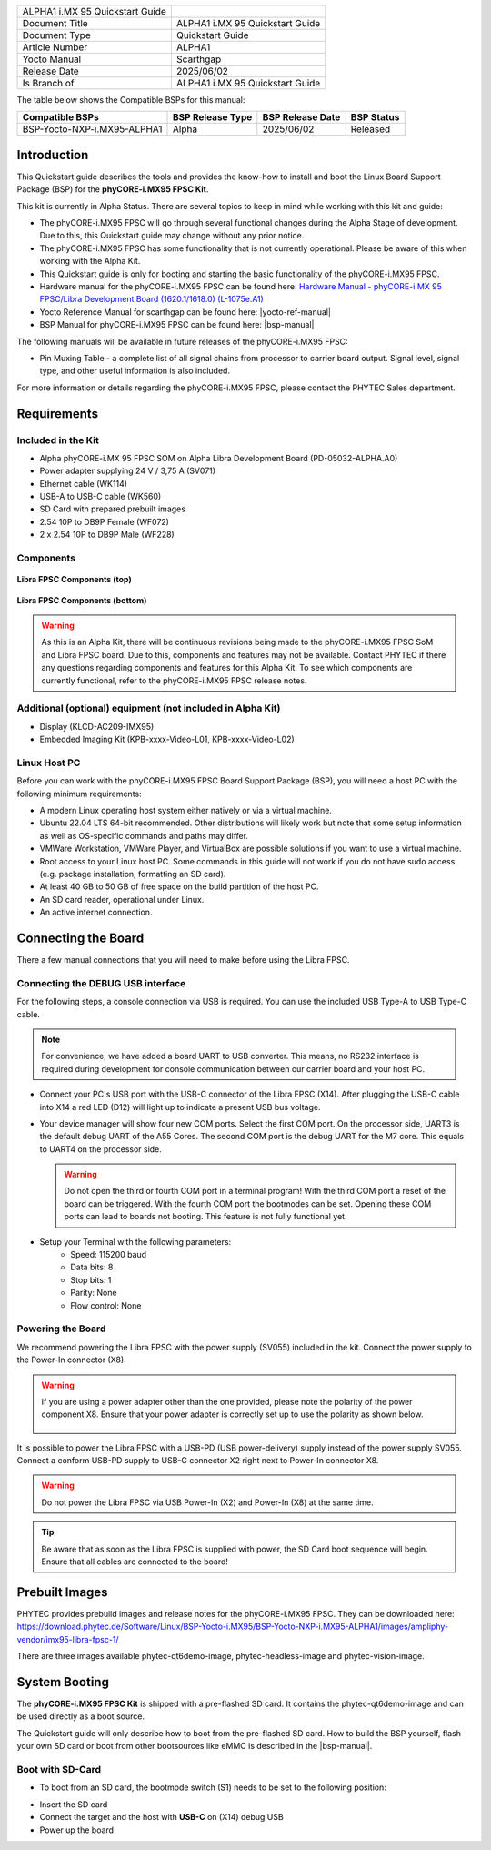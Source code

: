 .. General Substitutions
.. |doc-id| replace:: ALPHA1
.. |kit| replace:: **phyCORE-i.MX95 FPSC Kit**
.. |soc| replace:: i.MX 95
.. |som| replace:: phyCORE-i.MX95 FPSC
.. |sbc| replace:: Libra FPSC

.. Links
.. |hardware-manual| replace:: Hardware Manual - phyCORE-i.MX 95 FPSC/Libra Development Board (1620.1/1618.0) (L-1075e.A1)
.. _hardware-manual: https://www.phytec.de/cdocuments/?doc=yYCEOQ
.. |bsp-manual| replace:: :ref:`i.MX95 ALPHA1 BSP Manual <imx95-alpha1-bsp-manual>`
.. |link-bsp-images| replace:: https://download.phytec.de/Software/Linux/BSP-Yocto-i.MX95/BSP-Yocto-NXP-i.MX95-ALPHA1/images/ampliphy-vendor/imx95-libra-fpsc-1/
.. _`static-pdf-dl`: ../../../_static/imx95-quickstart-alpha1.pdf


.. Yocto
.. |yocto-codename| replace:: scarthgap
.. |yocto-imagename| replace:: phytec-qt6demo-image
.. |yocto-manifestname| replace:: BSP-Yocto-NXP-i.MX95-ALPHA1
.. |yocto-ref-manual| replace:: :ref:`Yocto Reference Manual (scarthgap) <yocto-man-scarthgap>`

.. only:: html

   Documentation in pdf format: `Download <static-pdf-dl_>`_

+-----------------------+----------------------+
| |doc-id| |soc|        |                      |
| Quickstart Guide      |                      |
+-----------------------+----------------------+
| Document Title        | |doc-id| |soc|       |
|                       | Quickstart Guide     |
+-----------------------+----------------------+
| Document Type         | Quickstart Guide     |
+-----------------------+----------------------+
| Article Number        | |doc-id|             |
+-----------------------+----------------------+
| Yocto Manual          | Scarthgap            |
+-----------------------+----------------------+
| Release Date          | 2025/06/02           |
+-----------------------+----------------------+
| Is Branch of          | |doc-id| |soc|       |
|                       | Quickstart Guide     |
+-----------------------+----------------------+

The table below shows the Compatible BSPs for this manual:

============================== ================ ================= ==============
Compatible BSPs                BSP Release Type BSP Release  Date BSP Status

============================== ================ ================= ==============
BSP-Yocto-NXP-i.MX95-ALPHA1    Alpha            2025/06/02        Released
============================== ================ ================= ==============

Introduction
============

This Quickstart guide describes the tools and provides the know-how to install
and boot the Linux Board Support Package (BSP) for the |kit|.

This kit is currently in Alpha Status. There are several topics to keep in mind
while working with this kit and guide:

-  The |som| will go through several functional changes during the Alpha Stage of
   development. Due to this, this Quickstart guide may change without any prior notice.
-  The |som| has some functionality that is not currently operational. Please be aware
   of this when working with the Alpha Kit.
-  This Quickstart guide is only for booting and starting the basic functionality
   of the |som|.
-  Hardware manual for the |som| can be found here: |hardware-manual|_
-  Yocto Reference Manual for |yocto-codename| can be found here: |yocto-ref-manual|
-  BSP Manual for |som| can be found here: |bsp-manual|

The following manuals will be available in future releases of the |som|:

- Pin Muxing Table - a complete list of all signal chains from processor to
  carrier board output. Signal level, signal type, and other useful information
  is also included.

For more information or details regarding the |som|, please contact the PHYTEC
Sales department.

Requirements
============

Included in the Kit
-------------------

-  Alpha phyCORE-i.MX 95 FPSC SOM on Alpha Libra Development Board (PD-05032-ALPHA.A0)
-  Power adapter supplying 24 V / 3,75 A (SV071)
-  Ethernet cable (WK114)
-  USB-A to USB-C cable (WK560)
-  SD Card with prepared prebuilt images
-  2.54 10P to DB9P Female (WF072)
-  2 x 2.54 10P to DB9P Male (WF228)

Components
----------

.. figure:: images/Libra-front-components.jpg
   :align: center
   :width: 90 %

   **Libra FPSC Components (top)**

.. figure:: images/Libra-back-components.jpg
   :align: center
   :width: 90 %

   **Libra FPSC Components (bottom)**

.. warning::
   As this is an Alpha Kit, there will be continuous revisions being made to
   the |som| SoM and |sbc| board. Due to this, components and features may not
   be available. Contact PHYTEC if there any questions regarding components and
   features for this Alpha Kit. To see which components are currently
   functional, refer to the |som| release notes.

Additional (optional) equipment (not included in Alpha Kit)
-----------------------------------------------------------

-  Display (KLCD-AC209-IMX95)
-  Embedded Imaging Kit (KPB-xxxx-Video-L01, KPB-xxxx-Video-L02)

Linux Host PC
-------------

Before you can work with the |som| Board Support Package (BSP), you will need
a host PC with the following minimum requirements:

-  A modern Linux operating host system either natively or via a virtual machine.
-  Ubuntu 22.04 LTS 64-bit recommended. Other distributions will likely work but
   note that some setup information as well as OS-specific commands and paths
   may differ.
-  VMWare Workstation, VMWare Player, and VirtualBox are possible solutions if
   you want to use a virtual machine.
-  Root access to your Linux host PC. Some commands in this guide will not work
   if you do not have sudo access (e.g. package installation, formatting an SD card).
-  At least 40 GB to 50 GB of free space on the build partition of the host PC.
-  An SD card reader, operational under Linux.
-  An active internet connection.

Connecting the Board
====================

There a few manual connections that you will need to make before using the |sbc|.

Connecting the DEBUG USB interface
----------------------------------

For the following steps, a console connection via USB is required. You can use
the included USB Type-A to USB Type-C cable.

.. note::
   For convenience, we have added a board UART to USB converter. This means,
   no RS232 interface is required during development for console communication
   between our carrier board and your host PC.

-  Connect your PC's USB port with the USB-C connector of the |sbc| (X14). After
   plugging the USB-C cable into X14 a red LED (D12) will light up to indicate a
   present USB bus voltage.
-  Your device manager will show four new COM ports. Select the first COM port.
   On the processor side, UART3 is the default debug UART of the A55 Cores. The
   second COM port is the debug UART for the M7 core. This equals to UART4 on
   the processor side.

   .. warning::
      Do not open the third or fourth COM port in a terminal program! With the
      third COM port a reset of the board can be triggered. With the fourth COM
      port the bootmodes can be set. Opening these COM ports can lead to boards
      not booting. This feature is not fully functional yet.

-  Setup your Terminal with the following parameters:
      - Speed: 115200 baud
      - Data bits: 8
      - Stop bits: 1
      - Parity: None
      - Flow control: None

Powering the Board
------------------

We recommend powering the |sbc| with the power supply (SV055) included in the
kit. Connect the power supply to the Power-In connector (X8).

.. warning::
   If you are using a power adapter other than the one provided, please note
   the polarity of the power component X8. Ensure that your power adapter is
   correctly set up to use the polarity as shown below.

   .. figure:: /bsp/imx-common/images/power-connector.png

It is possible to power the |sbc| with a USB-PD (USB power-delivery) supply
instead of the power supply SV055. Connect a conform USB-PD supply to USB-C
connector X2 right next to Power-In connector X8.

.. warning::
   Do not power the |sbc| via USB Power-In (X2) and Power-In (X8) at the same
   time.

.. tip::
   Be aware that as soon as the |sbc| is supplied with power, the SD Card boot
   sequence will begin. Ensure that all cables are connected to the board!

Prebuilt Images
===============

PHYTEC provides prebuild images and release notes for the |som|. They can be
downloaded here: |link-bsp-images|

There are three images available phytec-qt6demo-image, phytec-headless-image
and phytec-vision-image.

System Booting
==============

The |kit| is shipped with a pre-flashed SD card. It contains the
|yocto-imagename| and can be used directly as a boot source.

The Quickstart guide will only describe how to boot from the pre-flashed
SD card. How to build the BSP yourself, flash your own SD card or boot from
other bootsources like eMMC is described in the |bsp-manual|.

Boot with SD-Card
-----------------

*  To boot from an SD card, the bootmode switch (S1) needs to be set to the
   following position:

.. image:: images/SD_Card_Boot.png

*  Insert the SD card
*  Connect the target and the host with **USB-C** on (X14) debug USB
*  Power up the board

